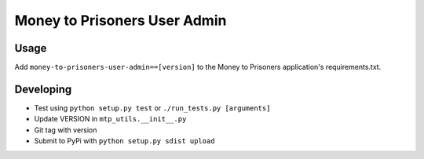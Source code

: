 Money to Prisoners User Admin
=============================

Usage
-----

Add ``money-to-prisoners-user-admin==[version]`` to the Money to Prisoners application's requirements.txt.

Developing
----------

* Test using ``python setup.py test`` or ``./run_tests.py [arguments]``
* Update VERSION in ``mtp_utils.__init__.py``
* Git tag with version
* Submit to PyPi with ``python setup.py sdist upload``
